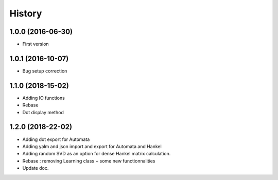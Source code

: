 .. :changelog:

History
=======

1.0.0 (2016-06-30)
------------------
* First version

1.0.1 (2016-10-07)
------------------
* Bug setup correction

1.1.0 (2018-15-02)
------------------
* Adding IO functions
* Rebase
* Dot display method

1.2.0 (2018-22-02)
------------------
* Adding dot export for Automata
* Adding yalm and json import and export for Automata and Hankel
* Adding random SVD as an option for dense Hankel matrix calculation.
* Rebase : removing Learning class + some new functionnalities
* Update doc.
